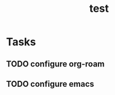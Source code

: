 :PROPERTIES:
:ID:       ce42e4fc-e902-41d5-bb9e-286ae053f3fc
:END:
#+title: test
#+category: test
#+filetags: Project
* Tasks
** TODO configure org-roam
** TODO configure emacs
SCHEDULED: <2022-07-12 Tue>
